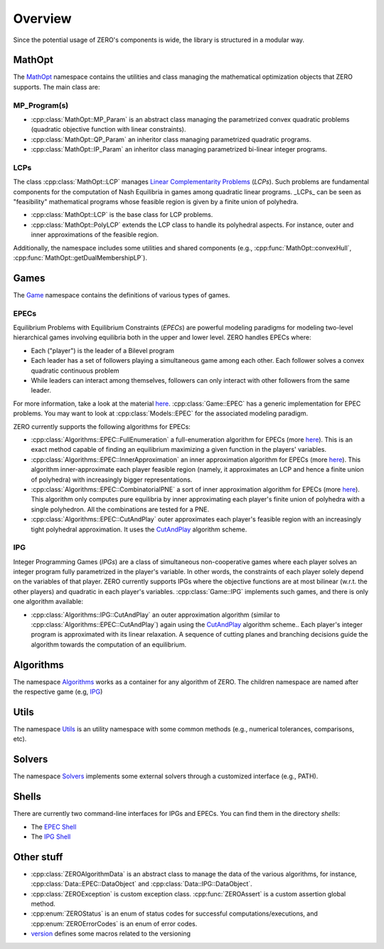 ##################
Overview
##################

Since the potential usage of ZERO's components is wide, the library is structured in a modular way.

************************************
MathOpt
************************************

The `MathOpt <../api/namespace_MathOpt.html#namespace-MathOpt>`_ namespace contains the utilities and class managing the mathematical optimization objects that ZERO supports. The main class are:


MP_Program(s)
===========================

-  :cpp:class:`MathOpt::MP_Param` is an abstract class managing the parametrized convex quadratic problems (quadratic objective function with linear constraints).
-  :cpp:class:`MathOpt::QP_Param` an inheritor class managing parametrized quadratic programs.
-  :cpp:class:`MathOpt::IP_Param` an inheritor class managing parametrized bi-linear integer programs.



LCPs
===========================

The class :cpp:class:`MathOpt::LCP` manages `Linear Complementarity Problems <https://en.wikipedia.org/wiki/Linear_complementarity_problem>`_ (*LCPs*). Such problems are fundamental components for the computation of Nash Equilibria in games among quadratic linear programs. _LCPs_ can be seen as "feasibility" mathematical programs whose feasible region is given by a finite union of polyhedra.

-  :cpp:class:`MathOpt::LCP` is the base class for LCP problems.
-  :cpp:class:`MathOpt::PolyLCP` extends the LCP class to handle its polyhedral aspects. For instance, outer and inner approximations of the feasible region.

Additionally, the namespace includes some utilities and shared components (e.g., :cpp:func:`MathOpt::convexHull`, :cpp:func:`MathOpt::getDualMembershipLP`).



************************************
Games
************************************

The `Game <../api/namespace_Game.html#namespace-Game>`_  namespace contains the definitions of various types of games.

EPECs
===========================
Equilibrium Problems with Equilibrium Constraints (*EPECs*) are powerful modeling paradigms for modeling two-level hierarchical games involving equilibria both in the upper and lower level.
ZERO handles EPECs where:

-	Each ("player") is the leader of a Bilevel program
-   Each leader has a set of followers playing a simultaneous game among each other. Each follower solves a convex quadratic continuous problem
- 	While leaders can interact among themselves, followers can only interact with other followers from the same leader.

For more information, take a look at the material `here <https://dragotto.net/when-nash-meets-stackelberg>`_.
:cpp:class:`Game::EPEC` has a generic implementation for EPEC problems. You may want to look at :cpp:class:`Models::EPEC` for the associated modeling paradigm.

ZERO currently supports the following algorithms for EPECs:

-  :cpp:class:`Algorithms::EPEC::FullEnumeration` a full-enumeration algorithm for EPECs (more here_). This is an exact method capable of finding an equilibrium maximizing a given function in the players' variables.
-  :cpp:class:`Algorithms::EPEC::InnerApproximation` an inner approximation algorithm for EPECs (more here_). This algorithm inner-approximate each player feasible region (namely, it approximates an LCP and hence a finite union of polyhedra) with increasingly bigger representations.
-  :cpp:class:`Algorithms::EPEC::CombinatorialPNE` a sort of inner approximation algorithm for EPECs (more here_). This algorithm only computes pure equilibria by inner approximating each player's finite union of polyhedra with a single polyhedron. All the combinations are tested for a PNE.
-  :cpp:class:`Algorithms::EPEC::CutAndPlay` outer approximates each player's feasible region with an increasingly tight polyhedral approximation. It uses the `CutAndPlay <https://dragotto.net/the-equilibrium-oracle>`_ algorithm scheme.


IPG
===========================
Integer Programming Games (*IPGs*) are a class of simultaneous non-cooperative games where each player solves an integer program fully parametrized in the player's variable. In other words, the constraints of each player solely depend on the variables of that player. ZERO currently supports IPGs where the objective functions are at most bilinear (w.r.t. the other players) and quadratic in each player's variables.
:cpp:class:`Game::IPG` implements such games, and there is only one algorithm available:

-  :cpp:class:`Algorithms::IPG::CutAndPlay` an outer approximation algorithm (similar to :cpp:class:`Algorithms::EPEC::CutAndPlay`) again using the `CutAndPlay <https://dragotto.net/the-equilibrium-oracle>`_ algorithm scheme.. Each player's integer program is approximated with its linear relaxation. A sequence of cutting planes and branching decisions guide the algorithm towards the computation of an equilibrium.

************************************
Algorithms
************************************
The namespace `Algorithms <../api/namespace_Algorithms.html#namespace-Algorithms>`_ works as a container for any algorithm of ZERO.
The children namespace are named after the respective game (e.g, `IPG <../api/namespace_Algorithms__IPG.html#namespace-algorithms-ipg>`_)


************************************
Utils
************************************
The namespace `Utils <../api/namespace_Utils.html>`_  is an utility namespace with some common methods (e.g., numerical tolerances, comparisons, etc).


************************************
Solvers
************************************
The namespace `Solvers <../api/namespace_Solvers.html#namespace-Solvers>`_  implements some external solvers through a customized interface (e.g., PATH).


************************************
Shells
************************************
There are currently two command-line interfaces for IPGs and EPECs. You can find them in the directory *shells*:

- The `EPEC Shell <../api/file_src_shells_epec.cpp.html>`_
- The `IPG Shell <../api/file_src_shells_ipg.cpp.html>`_


************************************
Other stuff
************************************
- :cpp:class:`ZEROAlgorithmData` is an abstract class to manage the data of the various algorithms, for instance, :cpp:class:`Data::EPEC::DataObject` and :cpp:class:`Data::IPG::DataObject`.
- :cpp:class:`ZEROException` is custom exception class. :cpp:func:`ZEROAssert` is a custom assertion global method.
- :cpp:enum:`ZEROStatus` is an enum of status codes for successful computations/executions, and :cpp:enum:`ZEROErrorCodes` is an enum of error codes.
- `version <../api/file_include_support_version.h.html#file-include-support-version-h>`_ defines some macros related to the versioning 
